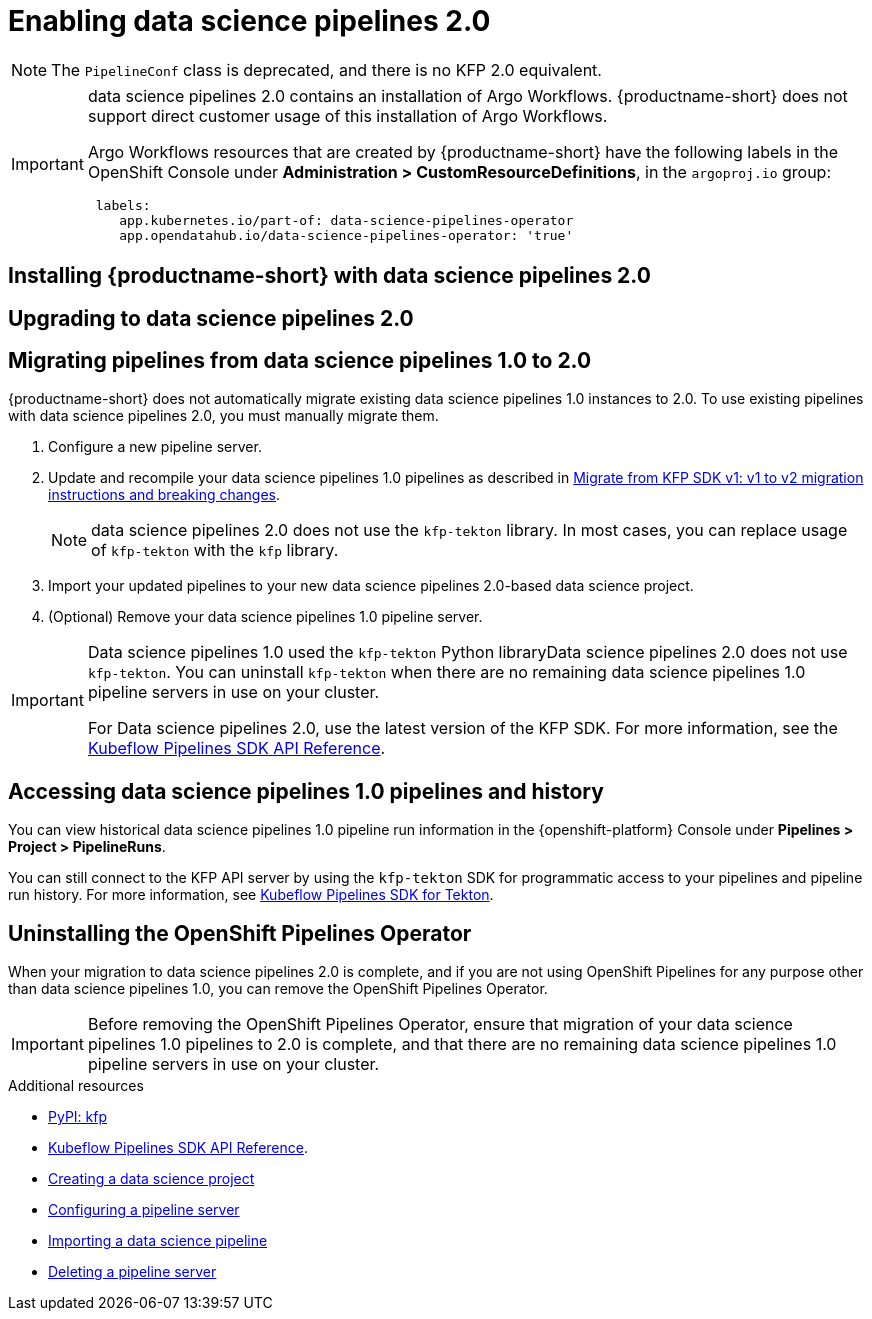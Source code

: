:_module-type: PROCEDURE

[id='enabling-data-science-pipelines-2_{context}']
= Enabling data science pipelines 2.0

ifdef::upstream[]
From {productname-long} version 2.10.0, data science pipelines are based on link:https://www.kubeflow.org/docs/components/pipelines/v2/[KubeFlow Pipelines (KFP) version 2.0]. data science pipelines 2.0 is enabled and deployed by default in {productname-short}.
endif::[]

ifndef::upstream[]
ifdef::self-managed[]
From {productname-short} version 2.9, data science pipelines are based on link:https://www.kubeflow.org/docs/components/pipelines/v2/[KubeFlow Pipelines (KFP) version 2.0]. data science pipelines 2.0 is enabled and deployed by default in {productname-short}.
endif::[]
ifdef::cloud-service[]
Data science pipelines in {productname-short} are now based on link:https://www.kubeflow.org/docs/components/pipelines/v2/[KubeFlow Pipelines (KFP) version 2.0]. data science pipelines 2.0 is enabled and deployed by default in {productname-short}.
endif::[]
endif::[]

[NOTE]
====
The `PipelineConf` class is deprecated, and there is no KFP 2.0 equivalent.
====

[IMPORTANT]
====
data science pipelines 2.0 contains an installation of Argo Workflows. {productname-short} does not support direct customer usage of this installation of Argo Workflows.

ifdef::upstream[]
To install or upgrade to {productname-short} 2.10.0 with data science pipelines, ensure that your cluster does not have an existing installation of Argo Workflows that is not installed by {productname-short}.
endif::[]
ifndef::upstream[]
ifdef::self-managed[]
To install or upgrade to {productname-short} 2.9 with data science pipelines, ensure that your cluster does not have an existing installation of Argo Workflows that is not installed by {productname-short}.
endif::[]
ifdef::cloud-service[]
To install or upgrade to {productname-short} with data science pipelines 2.0, ensure that your cluster does not have an existing installation of Argo Workflows that is not installed by {productname-short}.
endif::[]
endif::[]

Argo Workflows resources that are created by {productname-short} have the following labels in the OpenShift Console under *Administration > CustomResourceDefinitions*, in the `argoproj.io` group:
[source]
----
 labels:
    app.kubernetes.io/part-of: data-science-pipelines-operator
    app.opendatahub.io/data-science-pipelines-operator: 'true'
----
====

== Installing {productname-short} with data science pipelines 2.0

ifdef::upstream[]
To install {productname-short} 2.10.0, ensure that there is no installation of Argo Workflows that is not installed by data science pipelines on your cluster, and follow the installation steps described in link:{odhdocshome}/installing-open-data-hub/[Installing {productname-short}].

If there is an existing installation of Argo Workflows that is not installed by data science pipelines on your cluster, data science pipelines will be disabled after you install {productname-short} 2.10.0 with data science pipelines.

To enable data science pipelines, remove the separate installation of Argo Workflows from your clusterData science pipelines will be enabled automatically. 
endif::[]

ifndef::upstream[]
ifdef::cloud-service[]
//RHOAI CS
To install {productname-short} with data science pipelines 2.0, ensure that there is no installation of Argo Workflows that is not installed by data science pipelines on your cluster, and follow the installation steps described in link:{rhoaidocshome}{default-format-url}/installing_and_uninstalling_openshift_ai_cloud_service/index[Installing and uninstalling OpenShift AI Cloud Service].

If there is an existing installation of Argo Workflows that is not installed by data science pipelines on your cluster, data science pipelines will be disabled after you install {productname-short}.

To enable data science pipelines, remove the separate installation of Argo Workflows from your clusterData science pipelines will be enabled automatically. 
endif::[]

//RHOAI self-managed & disconnected
ifdef::self-managed[]
To install {productname-short} 2.9, ensure that there is no installation of Argo Workflows that is not installed by data science pipelines on your cluster, and follow the installation steps described in link:{rhoaidocshome}{default-format-url}/installing_and_uninstalling_openshift_ai_self-managed/index[Installing and uninstalling OpenShift AI Self-Managed], or for disconnected environments, see link:{rhoaidocshome}{default-format-url}/installing_and_uninstalling_openshift_ai_self-managed_in_a_disconnected_environment[Installing and uninstalling {productname-long} in a disconnected environment].

If there is an existing installation of Argo Workflows that is not installed by data science pipelines on your cluster, data science pipelines will be disabled after you install {productname-short} 2.9 or later.

To enable data science pipelines, remove the separate installation of Argo Workflows from your clusterData science pipelines will be enabled automatically. 
endif::[]
endif::[]

== Upgrading to data science pipelines 2.0

ifdef::upstream[]
[IMPORTANT]
====
After you upgrade to {productname-short} 2.9 or later, pipelines created with data science pipelines 1.0 continue to run, but are inaccessible from the {productname-short} dashboard. If you are a current data science pipelines user, do not upgrade to {productname-short} with data science pipelines 2.0 until you are ready to migrate to the new pipelines solution.
====

To upgrade to {productname-short} {vernum} with data science pipelines 2.0, ensure that there is no installation of Argo Workflows that is not installed by data science pipelines on your cluster, and follow the upgrade steps described in link:{odhdocshome}/upgrading-open-data-hub/[Upgrading {productname-short}].

If you upgrade to {productname-short} {vernum} with data science pipelines enabled and an Argo Workflows installation that is not installed by data science pipelines exists on your cluster, {productname-short} components will not be upgraded. To complete the component upgrade, disable data science pipelines or remove the separate installation of Argo Workflows. The component upgrade will complete automatically.
endif::[]
ifndef::upstream[]
ifdef::cloud-service[]
//RHOAI CS
[IMPORTANT]
====
After you upgrade to {productname-short} with data science pipelines 2.0, pipelines created with data science pipelines 1.0 continue to run, but are inaccessible from the {productname-short} dashboard. If you are a current data science pipelines user, do not upgrade to {productname-short} with data science pipelines 2.0 until you are ready to migrate to the new pipelines solution.
====

To upgrade to data science pipelines 2.0, follow these steps:

. Ensure that your cluster does not have an existing installation of Argo Workflows that is not installed by {productname-short}, and then follow the upgrade steps described in link:{rhoaidocshome}{default-format-url}/upgrading_openshift_ai_cloud_service/index[Upgrading {productname-short} AI Cloud Service].
+
If you upgrade to {productname-short} with data science pipelines 2.0 enabled, and there is an existing installation of Argo Workflows that is not installed by data science pipelines on your cluster, {productname-short} components will not be upgraded. To complete the component upgrade, disable data science pipelines or remove the separate installation of Argo Workflows from your cluster. The component upgrade will then complete automatically. 
. Update your workbenches to use the notebook image version 2024.1 or later. For more information, see link:{rhoaidocshome}{default-format-url}/working_on_data_science_projects/using-project-workbenches_projects#updating-a-project-workbench_projects[Updating a project workbench].
. Manually migrate your pipelines from data science pipelines 1.0 to 2.0. For more information, see link:{rhoaidocshome}{default-format-url}/working_with_data_science_pipelines#migrating_pipelines_from_data-science-pipelines_1_0_to_2_0[Migrating pipelines from data science pipelines 1.0 to 2.0].
endif::[]

//RHOAI self-managed & disconnected
ifdef::self-managed[]
[IMPORTANT]
====
After you upgrade to {productname-short} 2.9 or later, pipelines created with data science pipelines 1.0 continue to run, but are inaccessible from the {productname-short} dashboard. If you are a current data science pipelines user, do not upgrade to {productname-short} with data science pipelines 2.0 until you are ready to migrate to the new pipelines solution.
====

To upgrade to data science pipelines 2.0, follow these steps:

. Ensure that your cluster does not have an existing installation of Argo Workflows that is not installed by {productname-short}, and then follow the upgrade steps described in link:{rhoaidocshome}{default-format-url}/upgrading_openshift_ai_self-managed/index[Upgrading {productname-short} Self-Managed], or for disconnected environments, link:{rhoaidocshome}{default-format-url}/upgrading_openshift_ai_self-managed_in_a_disconnected_environment/index[Upgrading {productname-long} in a disconnected environment].
+
If you upgrade to {productname-short} 2.9 or later with data science pipelines enabled, and there is an existing installation of Argo Workflows that is not installed by data science pipelines on your cluster, {productname-short} components will not be upgraded. To complete the component upgrade, disable data science pipelines or remove the separate installation of Argo Workflows from your cluster. The component upgrade will then complete automatically.
. Update your workbenches to use the notebook image version 2024.1 or later. For more information, see link:{rhoaidocshome}{default-format-url}/working_on_data_science_projects/using-project-workbenches_projects#updating-a-project-workbench_projects[Updating a project workbench]. 
. Manually migrate your pipelines from data science pipelines 1.0 to 2.0. For more information, see link:{rhoaidocshome}{default-format-url}/working_with_data_science_pipelines#migrating_pipelines_from_data-science-pipelines_1_0_to_2_0[Migrating pipelines from data science pipelines 1.0 to 2.0].
endif::[]
endif::[]

ifndef::upstream[]
== Migrating pipelines from data science pipelines 1.0 to 2.0

{productname-short} does not automatically migrate existing data science pipelines 1.0 instances to 2.0. To use existing pipelines with data science pipelines 2.0, you must manually migrate them.

ifdef::self-managed[]
. On {productname-short} 2.9, create a new data science project.
endif::[]
ifdef::cloud-service[]
. On {productname-short} with data science pipelines 2.0, create a new data science project.
endif::[]
. Configure a new pipeline server. 
. Update and recompile your data science pipelines 1.0 pipelines as described in link:https://www.kubeflow.org/docs/components/pipelines/v2/migration/[Migrate from KFP SDK v1: v1 to v2 migration instructions and breaking changes].
+
[NOTE]
====
data science pipelines 2.0 does not use the `kfp-tekton` library. In most cases, you can replace usage of `kfp-tekton` with the `kfp` library.
====
. Import your updated pipelines to your new data science pipelines 2.0-based data science project.
. (Optional) Remove your data science pipelines 1.0 pipeline server.

[IMPORTANT]
====
Data science pipelines 1.0 used the `kfp-tekton` Python libraryData science pipelines 2.0 does not use `kfp-tekton`. You can uninstall `kfp-tekton` when there are no remaining data science pipelines 1.0 pipeline servers in use on your cluster.

For Data science pipelines 2.0, use the latest version of the KFP SDK. For more information, see the link:https://kubeflow-pipelines.readthedocs.io[Kubeflow Pipelines SDK API Reference].
====

== Accessing data science pipelines 1.0 pipelines and history

You can view historical data science pipelines 1.0 pipeline run information in the {openshift-platform} Console under *Pipelines > Project > PipelineRuns*. 

You can still connect to the KFP API server by using the `kfp-tekton` SDK for programmatic access to your pipelines and pipeline run history. For more information, see link:https://www.kubeflow.org/docs/components/pipelines/v1/sdk/pipelines-with-tekton/[Kubeflow Pipelines SDK for Tekton].


== Uninstalling the OpenShift Pipelines Operator

When your migration to data science pipelines 2.0 is complete, and if you are not using OpenShift Pipelines for any purpose other than data science pipelines 1.0, you can remove the OpenShift Pipelines Operator.

[IMPORTANT]
====
Before removing the OpenShift Pipelines Operator, ensure that migration of your data science pipelines 1.0 pipelines to 2.0 is complete, and that there are no remaining data science pipelines 1.0 pipeline servers in use on your cluster.
====

[role="_additional-resources"]
.Additional resources

* link:https://pypi.org/project/kfp/[PyPI: kfp^]
* link:https://kubeflow-pipelines.readthedocs.io[Kubeflow Pipelines SDK API Reference].
* link:{rhoaidocshome}{default-format-url}/working_on_data_science_projects/using-data-science-projects_projects#creating-a-data-science-project_projects[Creating a data science project]
* link:{rhoaidocshome}{default-format-url}/working_with_data_science_pipelines/managing-data-science-pipelines_ds-pipelines#configuring-a-pipeline-server_ds-pipelines[Configuring a pipeline server]
* link:{rhoaidocshome}{default-format-url}/working_with_data_science_pipelines/managing-data-science-pipelines_ds-pipelines#importing-a-data-science-pipeline_ds-pipelines[Importing a data science pipeline]
* link:{rhoaidocshome}{default-format-url}/working_with_data_science_pipelines/managing-data-science-pipelines_ds-pipelines#deleting-a-pipeline-server_ds-pipelines[Deleting a pipeline server]

endif::[]